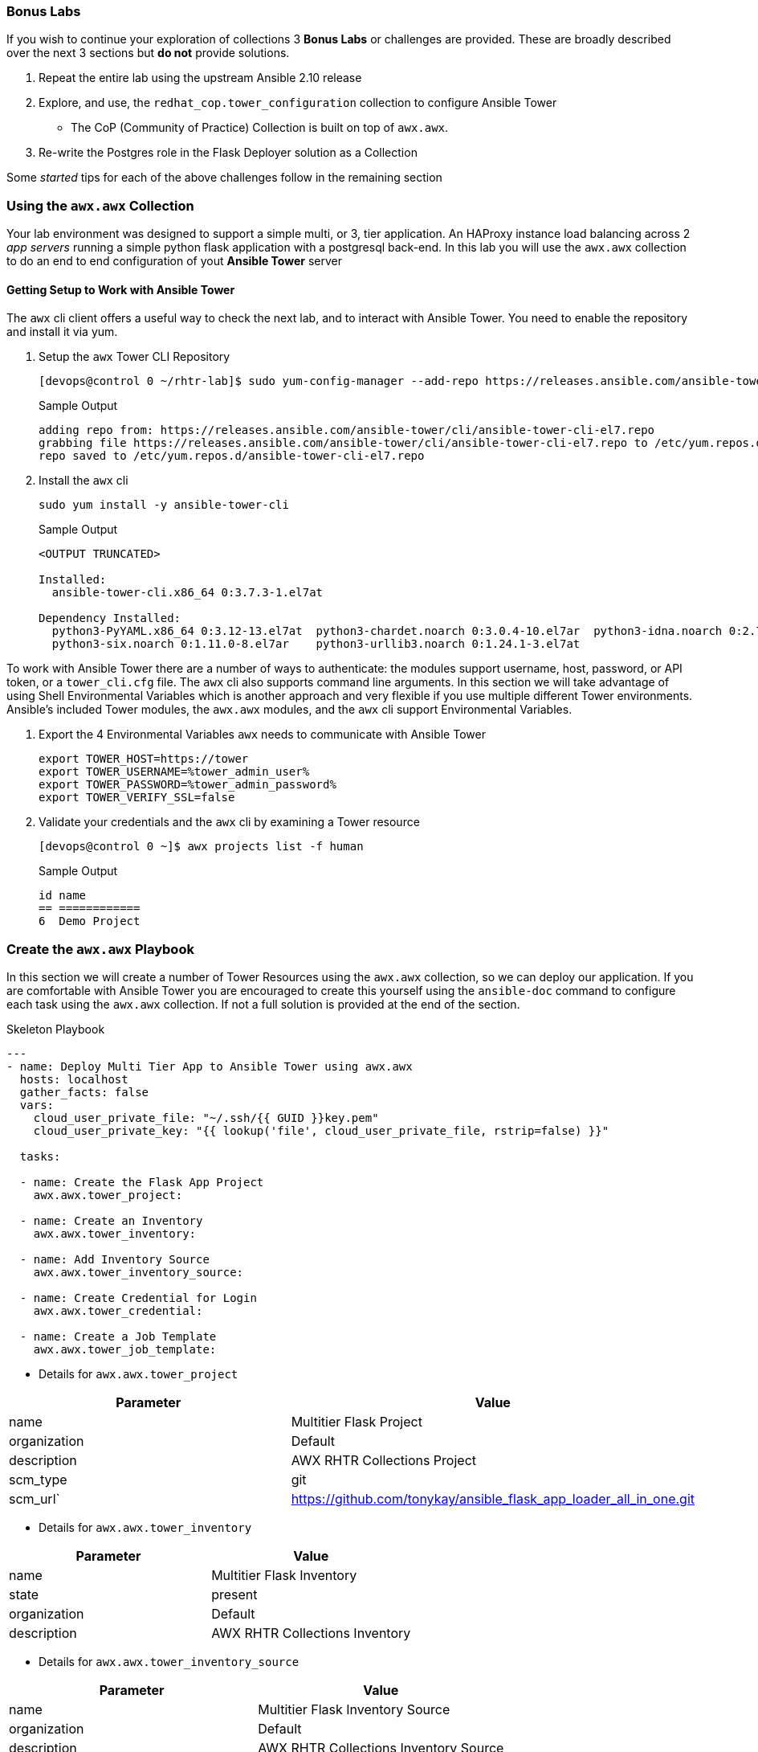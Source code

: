 :GUID: %guid%
:OSP_DOMAIN: dynamic.opentlc.com
:TOWER_URL: %tower_url%
:TOWER_ADMIN_USER: %tower_admin_user%
:TOWER_ADMIN_PASSWORD: %tower_admin_password%
:SSH_COMMAND: %ssh_command%
:SSH_PASSWORD: %ssh_password%
:VSCODE_UI_URL: %vscode_ui_url%
:VSCODE_UI_PASSWORD: %vscode_ui_password%
:organization_name: Default
:gitlab_project: ansible/gitops-lab
:project_prod: Project gitOps - Prod
:project_test: Project gitOps - Test
:inventory_prod: GitOps inventory - Prod Env
:inventory_test: GitOps inventory - Test Env
:credential_machine: host_credential
:credential_git: gitlab_credential
:credential_git_token: gitlab_token 
:credential_openstack: cloud_credential
:jobtemplate_prod: App deployer - Prod Env
:jobtemplate_test: App deployer - Test Env
:source-linenums-option:        
:markup-in-source: verbatim,attributes,quotes
:show_solution: tru



=== Bonus Labs

If you wish to continue your exploration of collections 3 *Bonus Labs* or challenges are provided.
These are broadly described over the next 3 sections but *do not* provide solutions.

. Repeat the entire lab using the upstream Ansible 2.10 release
. Explore, and use, the `redhat_cop.tower_configuration` collection to configure Ansible Tower
** The CoP (Community of Practice) Collection is built on top of `awx.awx`.
. Re-write the Postgres role in the Flask Deployer solution as a Collection

Some _started_ tips for each of the above challenges follow in the remaining section


=== Using the `awx.awx` Collection

Your lab environment was designed to support a simple multi, or 3, tier application. 
An HAProxy instance load balancing across 2 _app servers_ running a simple python flask application with a postgresql back-end.
In this lab you will use the `awx.awx` collection to do an end to end configuration of yout *Ansible Tower* server

==== Getting Setup to Work with Ansible Tower



The `awx` cli client offers a useful way to check the next lab, and to interact with Ansible Tower.
You need to enable the repository and install it via yum.



. Setup the `awx` Tower CLI Repository

+
[source,sh]
----
[devops@control 0 ~/rhtr-lab]$ sudo yum-config-manager --add-repo https://releases.ansible.com/ansible-tower/cli/ansible-tower-cli-el7.repo
----
+
.Sample Output
[source,texinfo]
----
adding repo from: https://releases.ansible.com/ansible-tower/cli/ansible-tower-cli-el7.repo
grabbing file https://releases.ansible.com/ansible-tower/cli/ansible-tower-cli-el7.repo to /etc/yum.repos.d/ansible-tower-cli-el7.repo
repo saved to /etc/yum.repos.d/ansible-tower-cli-el7.repo
----
+

. Install the `awx` cli

+
[source,sh]
----
sudo yum install -y ansible-tower-cli
----
+
.Sample Output
[source,texinfo]
----
<OUTPUT TRUNCATED>

Installed:
  ansible-tower-cli.x86_64 0:3.7.3-1.el7at                                                                                                                                                                

Dependency Installed:
  python3-PyYAML.x86_64 0:3.12-13.el7at  python3-chardet.noarch 0:3.0.4-10.el7ar  python3-idna.noarch 0:2.7-4.el7at  python3-pysocks.noarch 0:1.6.8-7.el7at  python3-requests.noarch 0:2.21.0-2.9.el7at 
  python3-six.noarch 0:1.11.0-8.el7ar    python3-urllib3.noarch 0:1.24.1-3.el7at 

----

To work with Ansible Tower there are a number of ways to authenticate: the modules support username, host, password, or API token, or a `tower_cli.cfg` file.
The `awx` cli also supports command line arguments.
In this section we will take advantage of using Shell Environmental Variables which is another approach and very flexible if you use multiple different Tower environments.
Ansible's included Tower modules, the `awx.awx` modules, and the `awx` cli support Environmental Variables.

. Export the 4 Environmental Variables `awx` needs to communicate with Ansible Tower
+

[source,bash,subs="attributes,verbatim"]
----
export TOWER_HOST=https://tower
export TOWER_USERNAME={TOWER_ADMIN_USER}
export TOWER_PASSWORD={TOWER_ADMIN_PASSWORD}
export TOWER_VERIFY_SSL=false
----
+

. Validate your credentials and the `awx` cli by examining a Tower resource
+

[source,sh]
----
[devops@control 0 ~]$ awx projects list -f human
----
+

.Sample Output
[source,texinfo]
----
id name         
== ============ 
6  Demo Project 
----

// End of Section

=== Create the `awx.awx` Playbook

In this section we will create a number of Tower Resources using the `awx.awx` collection, so we can deploy our application.
If you are comfortable with Ansible Tower you are encouraged to create this yourself using the `ansible-doc` command to configure each task using the `awx.awx` collection.
If not a full solution is provided at the end of the section.


.Skeleton Playbook
[source,yaml]
----
---
- name: Deploy Multi Tier App to Ansible Tower using awx.awx
  hosts: localhost
  gather_facts: false
  vars: 
    cloud_user_private_file: "~/.ssh/{{ GUID }}key.pem"
    cloud_user_private_key: "{{ lookup('file', cloud_user_private_file, rstrip=false) }}"

  tasks:

  - name: Create the Flask App Project
    awx.awx.tower_project:

  - name: Create an Inventory
    awx.awx.tower_inventory:

  - name: Add Inventory Source
    awx.awx.tower_inventory_source:

  - name: Create Credential for Login
    awx.awx.tower_credential:

  - name: Create a Job Template
    awx.awx.tower_job_template:
----


* Details for `awx.awx.tower_project`

[cols="2",options="header"]
|====
| Parameter        | Value
| name             | Multitier Flask Project
| organization     | Default
| description      | AWX RHTR Collections Project
| scm_type         | git
| scm_url`         | https://github.com/tonykay/ansible_flask_app_loader_all_in_one.git
|====

* Details for `awx.awx.tower_inventory`

[cols="2",options="header"]
|====
| Parameter        | Value
| name             | Multitier Flask Inventory
| state            | present
| organization     | Default
| description      | AWX RHTR Collections Inventory
|====


* Details for `awx.awx.tower_inventory_source`

[cols="2",options="header"]
|====
|Parameter         | Value
| name             | Multitier Flask Inventory Source
| organization     | Default
| description      | AWX RHTR Collections Inventory Source
| inventory        | Multitier Flask Inventory
| source           | scm
| source_project   | Multitier Flask Project
| source_path      | hosts
| update_on_launch | true
|====

* Details for `awx.awx.tower_credential`

[cols="2",options="header"]
|====
|Parameter         | Value
| name             | MMultitier Flask Private Key
| organization     | Default
| description      | AWX RHTR Private Key
| kind             | ssh
| user_name        | cloud-user
| source_project   | Multitier Flask Project
| ssh_key_data     | "{{ cloud_user_private_key }}"
|====

* Details for `awx.awx.tower_job_template`

[cols="2",options="header"]
|====
| name             | Multitier Job Template
| project          | Multitier Flask Project
| inventory        | Multitier Flask Inventory
| playbook         | main.yml
| credentials      | Multitier Flask Private Key
|====

. Run your playbook providing your GUID to identify your `ssh` key

+
[source,sh]
----
[devops@control 0 ~/rhtr-lab]$ ansible-playbook tower-load-flask-deployer.yml -e GUID=n9j48
----
+

You can check the status of anyo

Re-run the `awx project` command you used previously to see if a new project was created.

+
[source,sh]
----
awx projects list -f human
----
+
.Sample Output
[source,texinfo]
----
id name                    
== ======================= 
6  Demo Project            
8  Multitier Flask Project 
----
+

You can also browse the console of your Ansible Tower web UI as the administrator using the *{TOWER_ADMIN_USER}* account and *{TOWER_ADMIN_PASSWORD}* as the password.

. 

